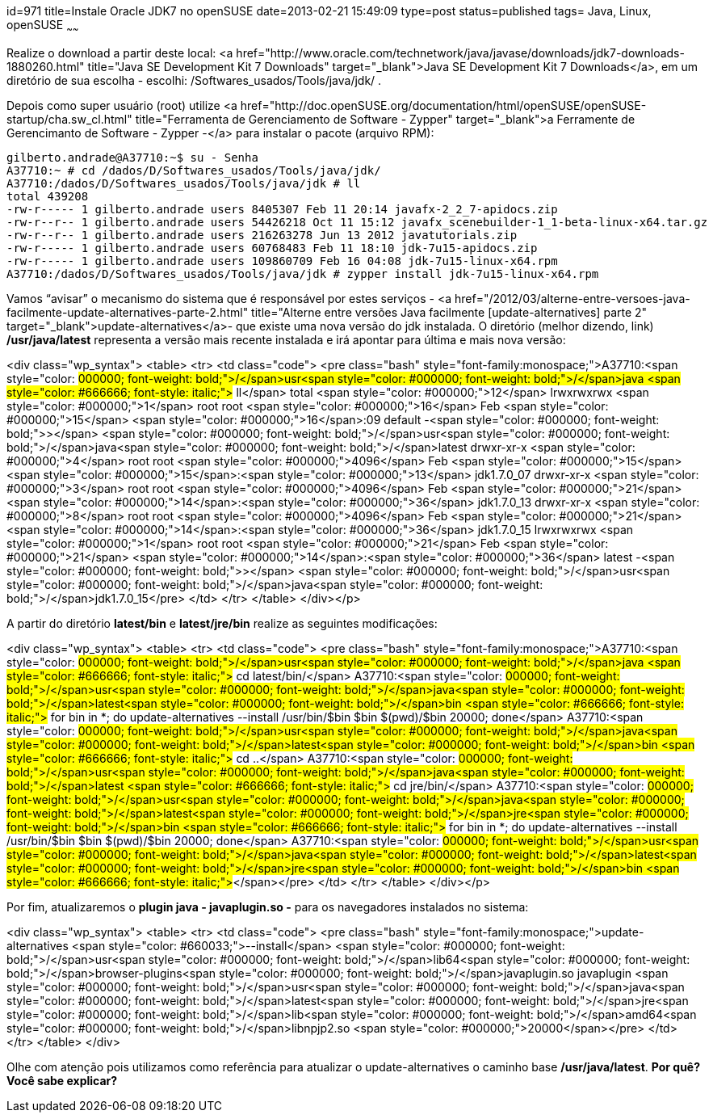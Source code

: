 id=971
title=Instale Oracle JDK7 no openSUSE
date=2013-02-21 15:49:09
type=post
status=published
tags= Java, Linux, openSUSE
~~~~~~


Realize o download a partir deste local: <a href="http://www.oracle.com/technetwork/java/javase/downloads/jdk7-downloads-1880260.html" title="Java SE Development Kit 7 Downloads" target="_blank">Java SE Development Kit 7 Downloads</a>, em um diretório de sua escolha - escolhi: /Softwares_usados/Tools/java/jdk/ . 

Depois como super usuário (root) utilize <a href="http://doc.openSUSE.org/documentation/html/openSUSE/openSUSE-startup/cha.sw_cl.html" title="Ferramenta de Gerenciamento de Software - Zypper" target="_blank">a Ferramente de Gerencimanto de Software - Zypper -</a> para instalar o pacote (arquivo RPM):

```Shell
gilberto.andrade@A37710:~$ su - Senha
A37710:~ # cd /dados/D/Softwares_usados/Tools/java/jdk/ 
A37710:/dados/D/Softwares_usados/Tools/java/jdk # ll 
total 439208 
-rw-r----- 1 gilberto.andrade users 8405307 Feb 11 20:14 javafx-2_2_7-apidocs.zip 
-rw-r--r-- 1 gilberto.andrade users 54426218 Oct 11 15:12 javafx_scenebuilder-1_1-beta-linux-x64.tar.gz 
-rw-r--r-- 1 gilberto.andrade users 216263278 Jun 13 2012 javatutorials.zip 
-rw-r----- 1 gilberto.andrade users 60768483 Feb 11 18:10 jdk-7u15-apidocs.zip 
-rw-r----- 1 gilberto.andrade users 109860709 Feb 16 04:08 jdk-7u15-linux-x64.rpm   
A37710:/dados/D/Softwares_usados/Tools/java/jdk # zypper install jdk-7u15-linux-x64.rpm
```
Vamos “avisar” o mecanismo do sistema que é responsável por estes serviços - <a href="/2012/03/alterne-entre-versoes-java-facilmente-update-alternatives-parte-2.html" title="Alterne entre versões Java facilmente [update-alternatives] parte 2" target="_blank">update-alternatives</a>- que existe uma nova versão do jdk instalada. O diretório (melhor dizendo, link) **/usr/java/latest** representa a versão mais recente instalada e irá apontar para última e mais nova versão:

<div class="wp_syntax">
  <table>
    <tr>
      <td class="code">
        <pre class="bash" style="font-family:monospace;">A37710:<span style="color: #000000; font-weight: bold;">/</span>usr<span style="color: #000000; font-weight: bold;">/</span>java <span style="color: #666666; font-style: italic;"># ll</span>
total <span style="color: #000000;">12</span>
lrwxrwxrwx <span style="color: #000000;">1</span> root root   <span style="color: #000000;">16</span> Feb <span style="color: #000000;">15</span> <span style="color: #000000;">16</span>:09 default -<span style="color: #000000; font-weight: bold;">&gt;</span> <span style="color: #000000; font-weight: bold;">/</span>usr<span style="color: #000000; font-weight: bold;">/</span>java<span style="color: #000000; font-weight: bold;">/</span>latest
drwxr-xr-x <span style="color: #000000;">4</span> root root <span style="color: #000000;">4096</span> Feb <span style="color: #000000;">15</span> <span style="color: #000000;">15</span>:<span style="color: #000000;">13</span> jdk1.7.0_07
drwxr-xr-x <span style="color: #000000;">3</span> root root <span style="color: #000000;">4096</span> Feb <span style="color: #000000;">21</span> <span style="color: #000000;">14</span>:<span style="color: #000000;">36</span> jdk1.7.0_13
drwxr-xr-x <span style="color: #000000;">8</span> root root <span style="color: #000000;">4096</span> Feb <span style="color: #000000;">21</span> <span style="color: #000000;">14</span>:<span style="color: #000000;">36</span> jdk1.7.0_15
lrwxrwxrwx <span style="color: #000000;">1</span> root root   <span style="color: #000000;">21</span> Feb <span style="color: #000000;">21</span> <span style="color: #000000;">14</span>:<span style="color: #000000;">36</span> latest -<span style="color: #000000; font-weight: bold;">&gt;</span> <span style="color: #000000; font-weight: bold;">/</span>usr<span style="color: #000000; font-weight: bold;">/</span>java<span style="color: #000000; font-weight: bold;">/</span>jdk1.7.0_15</pre>
      </td>
    </tr>
  </table>
</div></p> 

A partir do diretório **latest/bin** e **latest/jre/bin** realize as seguintes modificações:

<div class="wp_syntax">
  <table>
    <tr>
      <td class="code">
        <pre class="bash" style="font-family:monospace;">A37710:<span style="color: #000000; font-weight: bold;">/</span>usr<span style="color: #000000; font-weight: bold;">/</span>java <span style="color: #666666; font-style: italic;"># cd latest/bin/</span>
A37710:<span style="color: #000000; font-weight: bold;">/</span>usr<span style="color: #000000; font-weight: bold;">/</span>java<span style="color: #000000; font-weight: bold;">/</span>latest<span style="color: #000000; font-weight: bold;">/</span>bin <span style="color: #666666; font-style: italic;"># for bin in *; do update-alternatives --install /usr/bin/$bin $bin $(pwd)/$bin 20000; done</span>
A37710:<span style="color: #000000; font-weight: bold;">/</span>usr<span style="color: #000000; font-weight: bold;">/</span>java<span style="color: #000000; font-weight: bold;">/</span>latest<span style="color: #000000; font-weight: bold;">/</span>bin <span style="color: #666666; font-style: italic;"># cd ..</span>
A37710:<span style="color: #000000; font-weight: bold;">/</span>usr<span style="color: #000000; font-weight: bold;">/</span>java<span style="color: #000000; font-weight: bold;">/</span>latest <span style="color: #666666; font-style: italic;"># cd jre/bin/</span>
A37710:<span style="color: #000000; font-weight: bold;">/</span>usr<span style="color: #000000; font-weight: bold;">/</span>java<span style="color: #000000; font-weight: bold;">/</span>latest<span style="color: #000000; font-weight: bold;">/</span>jre<span style="color: #000000; font-weight: bold;">/</span>bin <span style="color: #666666; font-style: italic;"># for bin in *; do update-alternatives --install /usr/bin/$bin $bin $(pwd)/$bin 20000; done</span>
A37710:<span style="color: #000000; font-weight: bold;">/</span>usr<span style="color: #000000; font-weight: bold;">/</span>java<span style="color: #000000; font-weight: bold;">/</span>latest<span style="color: #000000; font-weight: bold;">/</span>jre<span style="color: #000000; font-weight: bold;">/</span>bin <span style="color: #666666; font-style: italic;">#</span></pre>
      </td>
    </tr>
  </table>
</div></p> 

Por fim, atualizaremos o **plugin java - javaplugin.so -** para os navegadores instalados no sistema:

<div class="wp_syntax">
  <table>
    <tr>
      <td class="code">
        <pre class="bash" style="font-family:monospace;">update-alternatives <span style="color: #660033;">--install</span> <span style="color: #000000; font-weight: bold;">/</span>usr<span style="color: #000000; font-weight: bold;">/</span>lib64<span style="color: #000000; font-weight: bold;">/</span>browser-plugins<span style="color: #000000; font-weight: bold;">/</span>javaplugin.so javaplugin <span style="color: #000000; font-weight: bold;">/</span>usr<span style="color: #000000; font-weight: bold;">/</span>java<span style="color: #000000; font-weight: bold;">/</span>latest<span style="color: #000000; font-weight: bold;">/</span>jre<span style="color: #000000; font-weight: bold;">/</span>lib<span style="color: #000000; font-weight: bold;">/</span>amd64<span style="color: #000000; font-weight: bold;">/</span>libnpjp2.so <span style="color: #000000;">20000</span></pre>
      </td>
    </tr>
  </table>
</div>

Olhe com atenção pois utilizamos como referência para atualizar o update-alternatives o caminho base **/usr/java/latest**.  
**Por quê? Você sabe explicar?**

